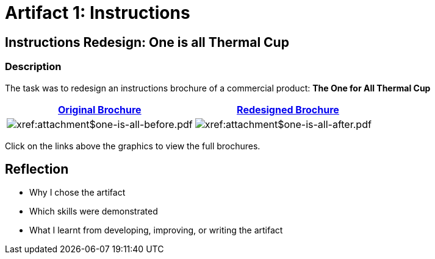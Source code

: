 :doctitle: Artifact 1: Instructions

== Instructions Redesign: One is all Thermal Cup

=== Description

The task was to redesign an instructions brochure of a commercial product: *The One for All Thermal Cup*


|===
|xref:attachment$one-is-all-before.pdf[Original Brochure] |xref:attachment$one-is-all-after.pdf[Redesigned Brochure]

a|image:one-all-before.png[xref:attachment$one-is-all-before.pdf]
a|image:one-all-after.png[xref:attachment$one-is-all-after.pdf]

|===


Click on the links above the graphics to view the full brochures.

== Reflection
* Why I chose the artifact
* Which skills were demonstrated
* What I learnt from developing, improving, or writing the artifact
